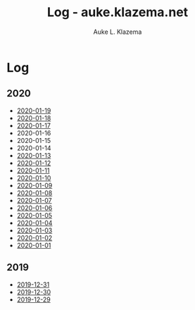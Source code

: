 #+TITLE: Log - auke.klazema.net
#+AUTHOR: Auke L. Klazema

* Log

** 2020

+ [[file:2020-01-19.org][2020-01-19]]
+ [[file:2020-01-18.org][2020-01-18]]
+ [[file:2020-01-17.org][2020-01-17]]
+ 2020-01-16
+ 2020-01-15
+ 2020-01-14
+ [[file:2020-01-13.org][2020-01-13]]
+ [[file:2020-01-12.org][2020-01-12]]
+ [[file:2020-01-11.org][2020-01-11]]
+ [[file:2020-01-10.org][2020-01-10]]
+ [[file:2020-01-09.org][2020-01-09]]
+ [[file:2020-01-08.org][2020-01-08]]
+ [[file:2020-01-07.org][2020-01-07]]
+ [[file:2020-01-06.org][2020-01-06]]
+ [[file:2020-01-05.org][2020-01-05]]
+ [[file:2020-01-04.org][2020-01-04]]
+ [[file:2020-01-03.org][2020-01-03]]
+ [[file:2020-01-02.org][2020-01-02]]
+ [[file:2020-01-01.org][2020-01-01]]

** 2019

+ [[file:2019-12-31.org][2019-12-31]]
+ [[file:2019-12-30.org][2019-12-30]]
+ [[file:2019-12-29.org][2019-12-29]]
